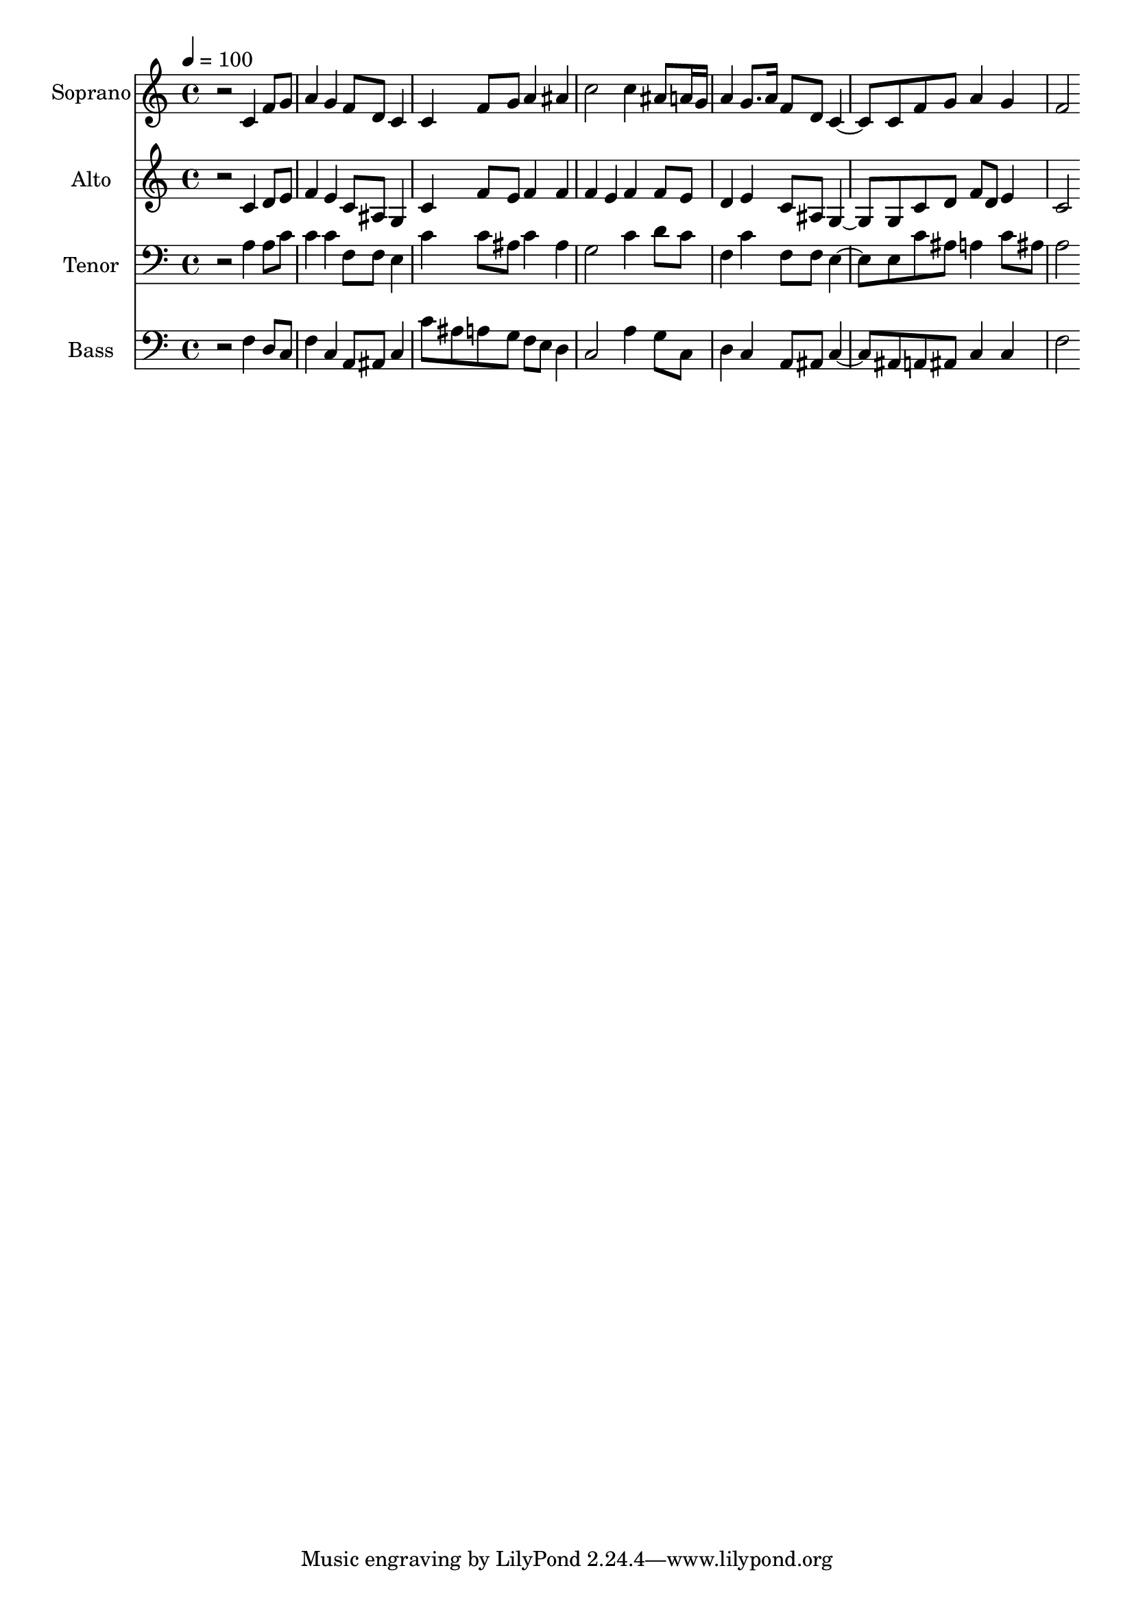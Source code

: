 % Lily was here -- automatically converted by c:/Program Files (x86)/LilyPond/usr/bin/midi2ly.py from output/midi/dh681fv.mid
\version "2.14.0"

\layout {
  \context {
    \Voice
    \remove "Note_heads_engraver"
    \consists "Completion_heads_engraver"
    \remove "Rest_engraver"
    \consists "Completion_rest_engraver"
  }
}

trackAchannelA = {


  \key c \major
    
  \time 4/4 
  

  \key c \major
  
  \tempo 4 = 100 
  
  % [MARKER] Conduct
  
}

trackA = <<
  \context Voice = voiceA \trackAchannelA
>>


trackBchannelA = {
  
  \set Staff.instrumentName = "Soprano"
  
}

trackBchannelB = \relative c {
  r2 c'4 f8 g 
  | % 2
  a4 g f8 d c4 
  | % 3
  c f8 g a4 ais 
  | % 4
  c2 c4 ais8 a16 g 
  | % 5
  a4 g8. a16 f8 d c4. c8 f g a4 g 
  | % 7
  f2 
}

trackB = <<
  \context Voice = voiceA \trackBchannelA
  \context Voice = voiceB \trackBchannelB
>>


trackCchannelA = {
  
  \set Staff.instrumentName = "Alto"
  
}

trackCchannelB = \relative c {
  r2 c'4 d8 e 
  | % 2
  f4 e c8 ais g4 
  | % 3
  c f8 e f4 f 
  | % 4
  f e f f8 e 
  | % 5
  d4 e c8 ais g4. g8 c d f d e4 
  | % 7
  c2 
}

trackC = <<
  \context Voice = voiceA \trackCchannelA
  \context Voice = voiceB \trackCchannelB
>>


trackDchannelA = {
  
  \set Staff.instrumentName = "Tenor"
  
}

trackDchannelB = \relative c {
  r2 a'4 a8 c 
  | % 2
  c4 c f,8 f e4 
  | % 3
  c' c8 ais c4 ais 
  | % 4
  g2 c4 d8 c 
  | % 5
  f,4 c' f,8 f e4. e8 c' ais a4 c8 ais 
  | % 7
  a2 
}

trackD = <<

  \clef bass
  
  \context Voice = voiceA \trackDchannelA
  \context Voice = voiceB \trackDchannelB
>>


trackEchannelA = {
  
  \set Staff.instrumentName = "Bass"
  
}

trackEchannelB = \relative c {
  r2 f4 d8 c 
  | % 2
  f4 c a8 ais c4 
  | % 3
  c'8 ais a g f e d4 
  | % 4
  c2 a'4 g8 c, 
  | % 5
  d4 c a8 ais c4. ais8 a ais c4 c 
  | % 7
  f2 
}

trackE = <<

  \clef bass
  
  \context Voice = voiceA \trackEchannelA
  \context Voice = voiceB \trackEchannelB
>>


trackF = <<
>>


trackGchannelA = {
  
  \set Staff.instrumentName = "Digital Hymn #681"
  
}

trackG = <<
  \context Voice = voiceA \trackGchannelA
>>


trackHchannelA = {
  
  \set Staff.instrumentName = "This Is the Day the Lord Hath Made"
  
}

trackH = <<
  \context Voice = voiceA \trackHchannelA
>>


\score {
  <<
    \context Staff=trackB \trackA
    \context Staff=trackB \trackB
    \context Staff=trackC \trackA
    \context Staff=trackC \trackC
    \context Staff=trackD \trackA
    \context Staff=trackD \trackD
    \context Staff=trackE \trackA
    \context Staff=trackE \trackE
  >>
  \layout {}
  \midi {}
}
